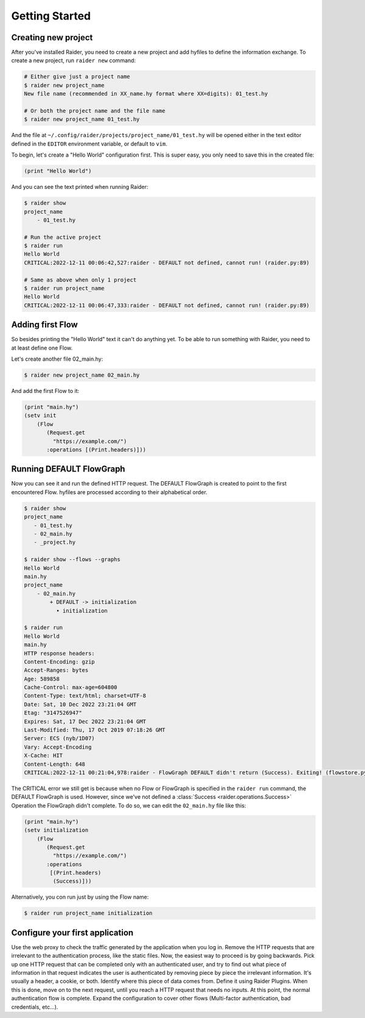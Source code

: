 Getting Started
===============

Creating new project
--------------------

After you've installed Raider, you need to create a new project and
add hyfiles to define the information exchange. To create a new
project, run ``raider new`` command:

.. code-block:: bash

   # Either give just a project name
   $ raider new project_name
   New file name (recommended in XX_name.hy format where XX=digits): 01_test.hy

   # Or both the project name and the file name
   $ raider new project_name 01_test.hy
   

And the file at ``~/.config/raider/projects/project_name/01_test.hy``
will be opened either in the text editor defined in the ``EDITOR``
environment variable, or default to ``vim``.

To begin, let's create a "Hello World" configuration first. This is
super easy, you only need to save this in the created file:

.. code-block:: hylang

   (print "Hello World")


And you can see the text printed when running Raider:   

.. code-block:: bash

   $ raider show
   project_name
       - 01_test.hy
   
   # Run the active project
   $ raider run
   Hello World
   CRITICAL:2022-12-11 00:06:42,527:raider - DEFAULT not defined, cannot run! (raider.py:89)

   # Same as above when only 1 project
   $ raider run project_name
   Hello World
   CRITICAL:2022-12-11 00:06:47,333:raider - DEFAULT not defined, cannot run! (raider.py:89)


Adding first Flow
-----------------
   
So besides printing the "Hello World" text it can't do anything
yet. To be able to run something with Raider, you need to at least
define one Flow.

Let's create another file 02_main.hy:

.. code-block:: bash

   $ raider new project_name 02_main.hy


And add the first Flow to it:

.. code-block:: hylang

   (print "main.hy")		
   (setv init
       (Flow
          (Request.get
            "https://example.com/")
          :operations [(Print.headers)]))
     

Running DEFAULT FlowGraph
-------------------------
	  
Now you can see it and run the defined HTTP request. The DEFAULT
FlowGraph is created to point to the first encountered Flow. hyfiles
are processed according to their alphabetical order.

.. code-block:: 

   $ raider show
   project_name
      - 01_test.hy
      - 02_main.hy
      - _project.hy

   $ raider show --flows --graphs
   Hello World
   main.hy
   project_name
       - 02_main.hy
           + DEFAULT -> initialization
             • initialization

   $ raider run
   Hello World
   main.hy
   HTTP response headers:
   Content-Encoding: gzip
   Accept-Ranges: bytes
   Age: 589858
   Cache-Control: max-age=604800
   Content-Type: text/html; charset=UTF-8
   Date: Sat, 10 Dec 2022 23:21:04 GMT
   Etag: "3147526947"
   Expires: Sat, 17 Dec 2022 23:21:04 GMT
   Last-Modified: Thu, 17 Oct 2019 07:18:26 GMT
   Server: ECS (nyb/1D07)
   Vary: Accept-Encoding
   X-Cache: HIT
   Content-Length: 648
   CRITICAL:2022-12-11 00:21:04,978:raider - FlowGraph DEFAULT didn't return (Success). Exiting! (flowstore.py:188)

The CRITICAL error we still get is because when no Flow or FlowGraph
is specified in the ``raider run`` command, the DEFAULT FlowGraph is
used. However, since we've not defined a :class:`Success
<raider.operations.Success>` Operation the FlowGraph didn't
complete. To do so, we can edit the ``02_main.hy`` file like this:

.. code-block:: hylang

   (print "main.hy")		
   (setv initialization
       (Flow
          (Request.get
            "https://example.com/")
          :operations
	   [(Print.headers)
	    (Success)]))
     

Alternatively, you con run just by using the Flow name:

.. code-block:: bash

   $ raider run project_name initialization
   

Configure your first application
--------------------------------

Use the web proxy to check the traffic generated by the
application when you log in. Remove the HTTP requests that are
irrelevant to the authentication process, like the static files. Now,
the easiest way to proceed is by going backwards. Pick up one HTTP
request that can be completed only with an authenticated user, and try
to find out what piece of information in that request indicates the user
is authenticated by removing piece by piece the irrelevant
information. It's usually a header, a cookie, or both. Identify where
this piece of data comes from. Define it using Raider Plugins. When this
is done, move on to the next request, until you reach a HTTP request
that needs no inputs. At this point, the normal authentication flow is
complete. Expand the configuration to cover other flows (Multi-factor
authentication, bad credentials, etc...).
